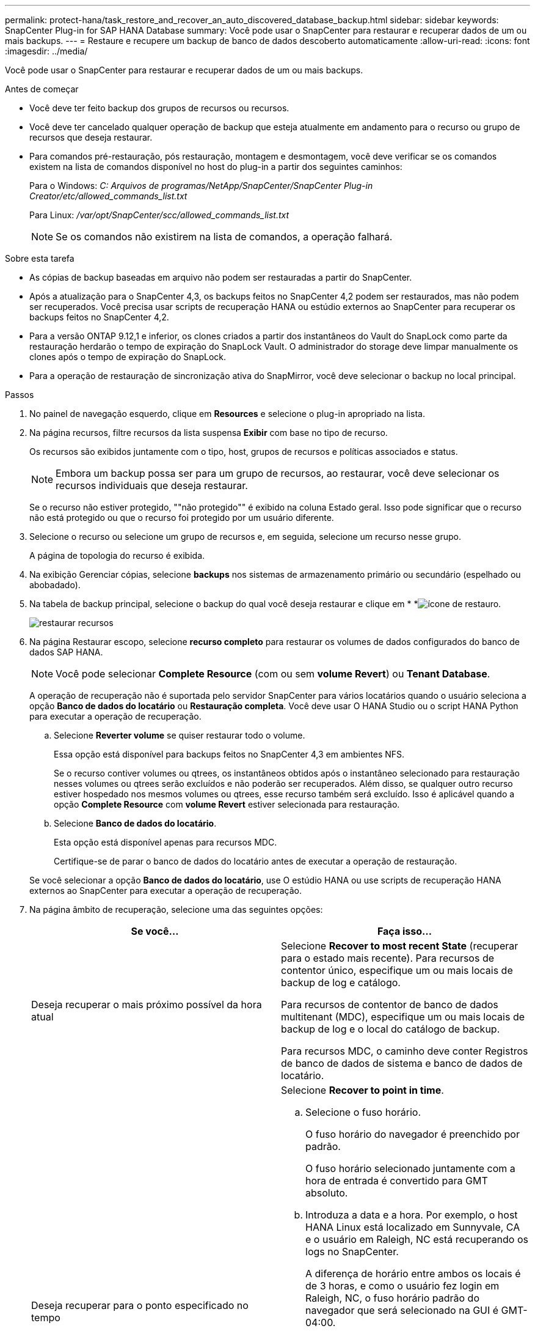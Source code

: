 ---
permalink: protect-hana/task_restore_and_recover_an_auto_discovered_database_backup.html 
sidebar: sidebar 
keywords: SnapCenter Plug-in for SAP HANA Database 
summary: Você pode usar o SnapCenter para restaurar e recuperar dados de um ou mais backups. 
---
= Restaure e recupere um backup de banco de dados descoberto automaticamente
:allow-uri-read: 
:icons: font
:imagesdir: ../media/


[role="lead"]
Você pode usar o SnapCenter para restaurar e recuperar dados de um ou mais backups.

.Antes de começar
* Você deve ter feito backup dos grupos de recursos ou recursos.
* Você deve ter cancelado qualquer operação de backup que esteja atualmente em andamento para o recurso ou grupo de recursos que deseja restaurar.
* Para comandos pré-restauração, pós restauração, montagem e desmontagem, você deve verificar se os comandos existem na lista de comandos disponível no host do plug-in a partir dos seguintes caminhos:
+
Para o Windows: _C: Arquivos de programas/NetApp/SnapCenter/SnapCenter Plug-in Creator/etc/allowed_commands_list.txt_

+
Para Linux: _/var/opt/SnapCenter/scc/allowed_commands_list.txt_

+

NOTE: Se os comandos não existirem na lista de comandos, a operação falhará.



.Sobre esta tarefa
* As cópias de backup baseadas em arquivo não podem ser restauradas a partir do SnapCenter.
* Após a atualização para o SnapCenter 4,3, os backups feitos no SnapCenter 4,2 podem ser restaurados, mas não podem ser recuperados. Você precisa usar scripts de recuperação HANA ou estúdio externos ao SnapCenter para recuperar os backups feitos no SnapCenter 4,2.
* Para a versão ONTAP 9.12,1 e inferior, os clones criados a partir dos instantâneos do Vault do SnapLock como parte da restauração herdarão o tempo de expiração do SnapLock Vault. O administrador do storage deve limpar manualmente os clones após o tempo de expiração do SnapLock.
* Para a operação de restauração de sincronização ativa do SnapMirror, você deve selecionar o backup no local principal.


.Passos
. No painel de navegação esquerdo, clique em *Resources* e selecione o plug-in apropriado na lista.
. Na página recursos, filtre recursos da lista suspensa *Exibir* com base no tipo de recurso.
+
Os recursos são exibidos juntamente com o tipo, host, grupos de recursos e políticas associados e status.

+

NOTE: Embora um backup possa ser para um grupo de recursos, ao restaurar, você deve selecionar os recursos individuais que deseja restaurar.

+
Se o recurso não estiver protegido, ""não protegido"" é exibido na coluna Estado geral. Isso pode significar que o recurso não está protegido ou que o recurso foi protegido por um usuário diferente.

. Selecione o recurso ou selecione um grupo de recursos e, em seguida, selecione um recurso nesse grupo.
+
A página de topologia do recurso é exibida.

. Na exibição Gerenciar cópias, selecione *backups* nos sistemas de armazenamento primário ou secundário (espelhado ou abobadado).
. Na tabela de backup principal, selecione o backup do qual você deseja restaurar e clique em * *image:../media/restore_icon.gif["ícone de restauro"].
+
image::../media/restoring_resource.gif[restaurar recursos]

. Na página Restaurar escopo, selecione *recurso completo* para restaurar os volumes de dados configurados do banco de dados SAP HANA.
+

NOTE: Você pode selecionar *Complete Resource* (com ou sem *volume Revert*) ou *Tenant Database*.

+
A operação de recuperação não é suportada pelo servidor SnapCenter para vários locatários quando o usuário seleciona a opção *Banco de dados do locatário* ou *Restauração completa*. Você deve usar O HANA Studio ou o script HANA Python para executar a operação de recuperação.

+
.. Selecione *Reverter volume* se quiser restaurar todo o volume.
+
Essa opção está disponível para backups feitos no SnapCenter 4,3 em ambientes NFS.

+
Se o recurso contiver volumes ou qtrees, os instantâneos obtidos após o instantâneo selecionado para restauração nesses volumes ou qtrees serão excluídos e não poderão ser recuperados. Além disso, se qualquer outro recurso estiver hospedado nos mesmos volumes ou qtrees, esse recurso também será excluído. Isso é aplicável quando a opção *Complete Resource* com *volume Revert* estiver selecionada para restauração.

.. Selecione *Banco de dados do locatário*.
+
Esta opção está disponível apenas para recursos MDC.

+
Certifique-se de parar o banco de dados do locatário antes de executar a operação de restauração.

+
Se você selecionar a opção *Banco de dados do locatário*, use O estúdio HANA ou use scripts de recuperação HANA externos ao SnapCenter para executar a operação de recuperação.



. Na página âmbito de recuperação, selecione uma das seguintes opções:
+
|===
| Se você... | Faça isso... 


 a| 
Deseja recuperar o mais próximo possível da hora atual
 a| 
Selecione *Recover to most recent State* (recuperar para o estado mais recente). Para recursos de contentor único, especifique um ou mais locais de backup de log e catálogo.

Para recursos de contentor de banco de dados multitenant (MDC), especifique um ou mais locais de backup de log e o local do catálogo de backup.

Para recursos MDC, o caminho deve conter Registros de banco de dados de sistema e banco de dados de locatário.



 a| 
Deseja recuperar para o ponto especificado no tempo
 a| 
Selecione *Recover to point in time*.

.. Selecione o fuso horário.
+
O fuso horário do navegador é preenchido por padrão.

+
O fuso horário selecionado juntamente com a hora de entrada é convertido para GMT absoluto.

.. Introduza a data e a hora. Por exemplo, o host HANA Linux está localizado em Sunnyvale, CA e o usuário em Raleigh, NC está recuperando os logs no SnapCenter.
+
A diferença de horário entre ambos os locais é de 3 horas, e como o usuário fez login em Raleigh, NC, o fuso horário padrão do navegador que será selecionado na GUI é GMT-04:00.

+
Se o usuário quiser executar uma recuperação para 5 a.m .Sunnyvale, CA, então o usuário deve definir o fuso horário do navegador para o fuso horário do host DO HANA Linux, que é GMT-07:00 e especificar a data e a hora como 5:00 a.m.

+
Para recursos de contentor único, especifique um ou mais locais de backup de log e catálogo.

+
Para recursos do MDC, especifique um ou mais locais de backup de log e o local do catálogo de backup.

+
Para recursos MDC, o caminho deve conter Registros de banco de dados de sistema e banco de dados de locatário.





 a| 
Deseja recuperar para um backup de dados específico
 a| 
Selecione *Recover to specified data backup*.



 a| 
Não quero recuperar
 a| 
Selecione *sem recuperação*. Você deve executar a operação de recuperação manualmente a partir do estúdio HANA.

|===
+
Você pode recuperar apenas os backups que são feitos após a atualização para o SnapCenter 4,3, desde que o host e o plug-in sejam atualizados para o SnapCenter 4,3, e os backups selecionados para restauração sejam feitos após a conversão ou descoberta do recurso como recurso descoberta automática.

. Na página operações anteriores, insira pré-restauração e desmonte comandos para serem executados antes de executar um trabalho de restauração.
+
Os comandos de desmontagem não estão disponíveis para recursos descobertos automaticamente.

. Na página Post OPS, insira os comandos mount e POST Restore para serem executados após a execução de um trabalho de restauração.
+
Os comandos de montagem não estão disponíveis para recursos descobertos automaticamente.

+

NOTE: Para os comandos pre e POST para operações quiesce, Snapshot e unquiesce, você deve verificar se os comandos existem na lista de comandos disponível no host plug-in a partir do caminho _/opt/SnapCenter/snapenter/scc/allowed_commands.config_ para Linux e _C: Arquivos de programas/NetApp/SnapCenter/SnapCenter Plug-in Creator/allowed_Commands_list.txt.

. Na página notificação, na lista suspensa *preferência de e-mail*, selecione os cenários nos quais você deseja enviar os e-mails.
+
Você também deve especificar os endereços de e-mail do remetente e do destinatário e o assunto do e-mail. O SMTP também deve ser configurado na página *Configurações* > *Configurações globais*.

. Revise o resumo e clique em *Finish*.
. Monitorize o progresso da operação clicando em *Monitor* > *trabalhos*.

